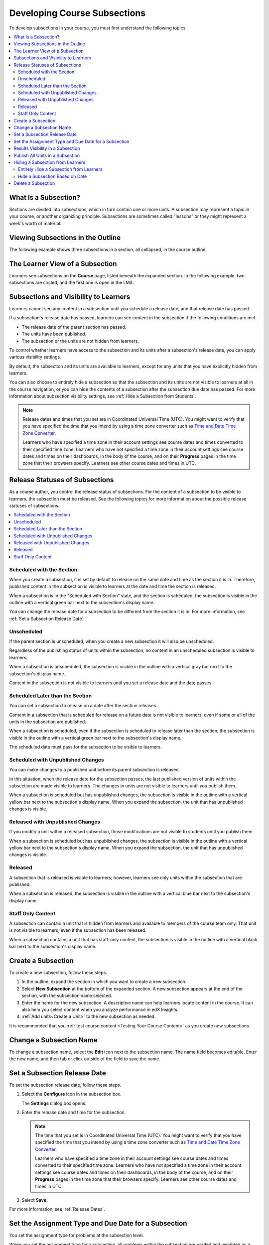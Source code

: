 .. _Developing Course Subsections:

###################################
Developing Course Subsections
###################################

To develop subsections in your course, you must first understand the
following topics.

.. contents::
  :local:
  :depth: 2

****************************
What Is a Subsection?
****************************

Sections are divided into subsections, which in turn contain one or more units.
A subsection may represent a topic in your course, or another organizing
principle. Subsections are sometimes called "lessons" or they might represent a
week's worth of material.

***********************************
Viewing Subsections in the Outline
***********************************

The following example shows three subsections in a section, all collapsed, in
the course outline.

.. image:: ../../../shared/images/subsections.png
 :alt: Three collapsed subsections in the outline.
 :width: 500

*********************************
The Learner View of a Subsection
*********************************

Learners see subsections on the **Course** page, listed beneath the
expanded section. In the following example, two subsections are circled, and
the first one is open in the LMS.

.. image:: ../../../shared/images/subsections_student.png
 :width: 500
 :alt: The learner view of the outline.

************************************************
Subsections and Visibility to Learners
************************************************

Learners cannot see any content in a subsection until you schedule a release
date, and that release date has passed.

If a subsection's release date has passed, learners can see content in the
subsection if the following conditions are met.

* The release date of the parent section has passed.
* The units have been published.
* The subsection or the units are not hidden from learners.

To control whether learners have access to the subsection and its units after
a subsection's release date, you can apply various visibility settings.

By default, the subsection and its units are available to learners, except for
any units that you have explicitly hidden from learners.

You can also choose to entirely hide a subsection so that the subsection and
its units are not visible to learners at all in the course navigation, or you
can hide the contents of a subsection after the subsection due date has passed.
For more information about subsection visibility settings, see :ref:`Hide a
Subsection from Students`.


.. note::
   Release dates and times that you set are in Coordinated Universal Time
   (UTC). You might want to verify that you have specified the time that you
   intend by using a time zone converter such as `Time and Date Time Zone
   Converter <http://www.timeanddate.com/worldclock/converter.html>`_.

   Learners who have specified a time zone in their account settings see course
   dates and times converted to their specified time zone. Learners who have
   not specified a time zone in their account settings see course dates and
   times on their dashboards, in the body of the course, and on their
   **Progress** pages in the time zone that their browsers specify. Learners
   see other course dates and times in UTC.


************************************************
Release Statuses of Subsections
************************************************

As a course author, you control the release status of subsections. For the
content of a subsection to be visible to learners, the subsection must be
released. See the following topics for more information about the possible
release statuses of subsections.

.. contents::
  :local:
  :depth: 1

==========================
Scheduled with the Section
==========================

When you create a subsection, it is set by default to release on the same date
and time as the section it is in. Therefore, published content in the
subsection is visible to learners at the date and time the section is released.

When a subsection is in the "Scheduled with Section" state, and the section is
scheduled, the subsection is visible in the outline with a vertical green bar
next to the subsection's display name.

You can change the release date for a subsection to be different from the
section it is in. For more information, see :ref:`Set a Subsection Release
Date`.

========================
Unscheduled
========================

If the parent section is unscheduled, when you create a new subsection it
will also be unscheduled.

Regardless of the publishing status of units within the subsection, no content
in an unscheduled subsection is visible to learners.

When a subsection is unscheduled, the subsection is visible in the outline with
a vertical gray bar next to the subsection's display name.

Content in the subsection is not visible to learners until you set a release
date and the date passes.

===================================
Scheduled Later than the Section
===================================

You can set a subsection to release on a date after the section releases.

Content in a subsection that is scheduled for release on a future date is not
visible to learners, even if some or all of the units in the subsection are
published.

When a subsection is scheduled, even if the subsection is scheduled to release
later than the section, the subsection is visible in the outline with a
vertical green bar next to the subsection's display name.

The scheduled date must pass for the subsection to be visible to learners.

==================================
Scheduled with Unpublished Changes
==================================

You can make changes to a published unit before its parent subsection
is released.

In this situation, when the release date for the subsection passes, the last
published version of units within the subsection are made visible to learners.
The changes in units are not visible to learners until you publish them.

When a subsection is scheduled but has unpublished changes, the subsection is
visible in the outline with a vertical yellow bar next to the subsection's
display name. When you expand the subsection, the unit that has unpublished
changes is visible.

==================================
Released with Unpublished Changes
==================================

If you modify a unit within a released subsection, those modifications are not
visible to students until you publish them.

When a subsection is scheduled but has unpublished changes, the subsection is
visible in the outline with a vertical yellow bar next to the subsection's
display name. When you expand the subsection, the unit that has unpublished
changes is visible.

===========================
Released
===========================

A subsection that is released is visible to learners; however, learners see
only units within the subsection that are published.

When a subsection is released, the subsection is visible in the outline
with a vertical blue bar next to the subsection's display name.

===========================
Staff Only Content
===========================

A subsection can contain a unit that is hidden from learners and available to
members of the course team only. That unit is not visible to learners, even if
the subsection has been released.

When a subsection contains a unit that has staff-only content, the subsection
is visible in the outline with a vertical black bar next to the subsection's
display name.

.. _Create a Subsection:

****************************
Create a Subsection
****************************

To create a new subsection, follow these steps.

#. In the outline, expand the section in which you want to create a new
   subsection.
#. Select **New Subsection** at the bottom of the expanded section. A new
   subsection appears at the end of the section, with the subsection name
   selected.
#. Enter the name for the new subsection. A descriptive name can help learners
   locate content in the course. It can also help you select content when you
   analyze performance in edX Insights.
#. :ref:`Add units<Create a Unit>` to the new subsection as needed.

It is recommended that you :ref:`test course content <Testing Your Course
Content>` as you create new subsections.

********************************
Change a Subsection Name
********************************

To change a subsection name, select the **Edit** icon next to the subsection
name. The name field becomes editable. Enter the new name, and then tab or
click outside of the field to save the name.

.. _Set a Subsection Release Date:

********************************
Set a Subsection Release Date
********************************

To set the subsection release date, follow these steps.

#. Select the **Configure** icon in the subsection box.

   .. image:: ../../../shared/images/subsections-settings-icon.png
    :alt: A subsection in the course outline with an arrow pointing to the
        configure icon.
    :width: 500

   The **Settings** dialog box opens.

#. Enter the release date and time for the subsection.

   .. note:: The time that you set is in Coordinated Universal Time (UTC). You
      might want to verify that you have specified the time that you intend by
      using a time zone converter such as `Time and Date Time Zone Converter
      <http://www.timeanddate.com/worldclock/converter.html>`_.

      Learners who have specified a time zone in their account settings see
      course dates and times converted to their specified time zone. Learners
      who have not specified a time zone in their account settings see course
      dates and times on their dashboards, in the body of the course, and on
      their **Progress** pages in the time zone that their browsers specify.
      Learners see other course dates and times in UTC.

#. Select **Save**.

For more information, see :ref:`Release Dates`.

.. _Set the Assignment Type and Due Date for a Subsection:

********************************************************
Set the Assignment Type and Due Date for a Subsection
********************************************************

You set the assignment type for problems at the subsection level.

When you set the assignment type for a subsection, all problems within the
subsection are graded and weighted as a single type. For example, if you
designate the assignment type for a subsection as **Homework**, then all
problem types in that subsection are graded as homework.

.. note:: Unlike other problem types, ORA assignments are not governed by the
   subsection due date. Due dates for each ORA assignment are set in the
   assignment's settings. For details, see :ref:`PA Specify Name and Dates`.

To set the assignment type and due date for a subsection, follow these steps.

#. Select the **Configure** icon in the subsection box.

   The **Settings** dialog box opens.

#. In the **Grading** section, select the assignment type for this subsection
   in the **Grade as** field.

#. Enter or select a due date and time for problems in this subsection.

   .. note:: The time that you set is in Coordinated Universal Time (UTC). You
      might want to verify that you have specified the time that you intend by
      using a time zone converter such as `Time and Date Time Zone Converter
      <http://www.timeanddate.com/worldclock/converter.html>`_.

      Learners who have specified a time zone in their account settings see
      course dates and times converted to their specified time zone. Learners
      who have not specified a time zone in their account settings see course
      dates and times on their dashboards, in the body of the course, and on
      their **Progress** pages in the time zone that their browsers specify.
      Learners see other course dates and times in UTC.

#. Optionally, for a course that has the timed exam feature enabled, select the
   **Advanced** tab to set the subsection to be :ref:`timed<Timed Exams>`.

#. Select **Save**.

For more information, see :ref:`Grading Index`.

.. _Results Visibility in a Subsection:

**********************************
Results Visibility in a Subsection
**********************************

By default, when the learner submits an answer to a problem, she will be shown
whether the answer was correct or incorrect, and how many points were awarded.

However, you may want to delay or withhold showing results to learners,
for example, if you are running an exam or other assessment exercise.

This setting affects the results shown for these basic problem types:

* :ref:`Checkbox`
* :ref:`Dropdown`
* :ref:`Multiple Choice`
* :ref:`Numerical Input`
* :ref:`Text Input`

And these advanced problem types:

* :ref:`Annotation`
* :ref:`Circuit Schematic Builder`
* :ref:`Custom JavaScript Display and Grading<Custom JavaScript>`
* :ref:`Custom Python-Evaluated Input<Write Your Own Grader>`
* :ref:`Image Mapped Input`
* :ref:`Math Expression Input`
* :ref:`Problem Written in LaTeX`
* :ref:`Problem with Adaptive Hint`
* :ref:`Molecular Structure<Molecule Editor>`

To change the results visibility for your subsection:

#. Select the **Configure** icon in the subsection box.

   The **Settings** dialog box opens.

#. Select the **Visibility** tab, and locate the **Results Visibility** section.

#. Select one of the available options:

   * **Always show results**: default behavior; results are shown immediately
     when answers are submitted.
   * **Never show results**: never show results for answers submitted in this
     subsection.
   * **Show results when subsection is past due**: delay showing results until
     the Grade Due Date for the subsection (if instructor-paced course), or the
     Course End Date for the course (if self-paced course), has passed.

     .. note::
      If no Grade Due Date (for instructor-paced courses) or Course End Date
      (for self-paced courses) has been set, then results are always shown.

#. Select **Save**.

 .. note::
  Results will be always be displayed to staff members of the course, unless
  **Never show results** is selected.

  To see problems as they are presented to your learners, select the :ref:`View
  this course as: Student<Roles for Viewing Course Content>` option when
  previewing or viewing your live course content.


.. _Publish all Units in a Subsection:

**********************************
Publish All Units in a Subsection
**********************************

To publish all new and changed units in a subsection, select the **Publish**
icon in the box for the subsection.

.. image:: ../../../shared/images/outline-publish-icon-subsection.png
 :alt: Part of a course outline with the publishing icon for a subsection
     circled.
 :width: 500

.. note::
 The **Publish** icon only appears when there is new or changed content within
 the subsection.

See :ref:`Unit Publishing Status` for information about statuses and visibility
to learners.

.. _Hide a Subsection from Students:

***********************************
Hiding a Subsection from Learners
***********************************

You can hide a subsection from learners in the following ways.

* :ref:`Entirely hide the subsection <Entirely Hide a Subsection>` so that it
  does not appear in course navigation. Subsections that are hidden in this
  way are not included when grades are calculated.

* :ref:`Prevent learners from accessing <Hide a Subsection After its Due
  Date>` a subsection's contents after its due date (for instructor-led
  courses) or the course end date (for self-paced courses) has passed, but
  keep the subsection visible in course navigation. Subsections that are
  hidden based on date remain included when grades are calculated.

For more information, see :ref:`Content Hidden from Students`.


.. _Entirely Hide a Subsection:

========================================
Entirely Hide a Subsection from Learners
========================================

You can completely hide a subsection and its content from learners, regardless
of the status of units within the section. Subsections hidden in this way are
not shown in the course navigation, and are not included when grades are
calculated.

To entirely hide a subsection from learners, follow these steps.

#. Select the **Configure** icon in the subsection box.

   .. image:: ../../../shared/images/subsections-settings-icon.png
     :alt: A subsection in the course outline with an arrow pointing to the
        configure icon.
     :width: 500

   The **Subsection Settings** dialog box opens.

#. In the **Subsection Visibility** section, select **Hide entire subsection**.

#. Select **Save**.

None of the content in the subsection is visible to learners. In the course
outline, the subsection is shown with a lock icon, indicating that it is
available only to course staff.

To make the subsection visible to learners, repeat these steps and select
**Show entire subsection**.

.. warning::  When you make a previously hidden subsection visible, not all
   content in the subsection is necessarily made visible to learners. Units
   that were explicitly hidden from learners remain hidden.


.. _Hide a Subsection After its Due Date:

========================================
Hide a Subsection Based on Date
========================================

You can make a subsection's content unavailable based on date. For example, you
might want to make exam questions unavailable after a certain date. For
instructor-led courses, this option uses the subsection's due date. For self-
paced courses, this option uses the course's end date.

Subsections that are hidden in this way remain visible in the course navigation,
and are included when grades are calculated. However, learners can no longer
access the subsection's content after the due date or the course end date.

To hide a subsection based on date, follow these steps.

#. Select the **Configure** icon in the subsection box.

   The **Subsection Settings** dialog box opens.

#. In the **Subsection Visibility** section, select the appropriate option.

   * In instructor-led courses, select **Hide content after due date**.

   * In self-paced courses, select **Hide content after course end date**.

#. Select **Save**.

Learners who access the subsection after the due date or course end date has
passed are shown a message indicating that the subsection is no longer
available because the due date (or course end date) has passed.

In the course outline in Studio, the subsection is shown with an icon and a
"Subsection is hidden after due date" or "Subsection is hidden after course
end date" message under the subsection's display name.


.. _Delete a Subsection:

********************************
Delete a Subsection
********************************

When you delete a subsection, you delete all units within the subsection.

.. warning::
 You cannot restore course content after you delete it. To ensure you do not
 delete content that you might need later, you can move any unused content to a
 section in your course that you set to never release.

To delete a subsection, follow these steps.

#. Select the **Delete** icon in the subsection that you want to delete.

  .. image:: ../../../shared/images/subsection-delete.png
   :alt: Part of a course outline showing a subsection with the Delete icon
       circled.

2. When the confirmation prompt appears, select **Yes, delete this
   subsection**.
